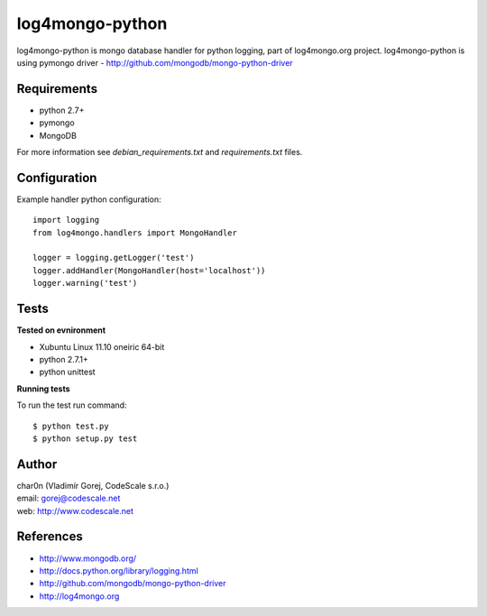 log4mongo-python
================
log4mongo-python is mongo database handler for python logging, part of log4mongo.org project.
log4mongo-python is using pymongo driver - http://github.com/mongodb/mongo-python-driver


Requirements
------------

- python 2.7+
- pymongo
- MongoDB

For more information see *debian_requirements.txt* and *requirements.txt* files.

Configuration
-------------

Example handler python configuration: ::

 import logging
 from log4mongo.handlers import MongoHandler

 logger = logging.getLogger('test')
 logger.addHandler(MongoHandler(host='localhost'))
 logger.warning('test')


Tests
-----

**Tested on evnironment**

- Xubuntu Linux 11.10 oneiric 64-bit
- python 2.7.1+
- python unittest

**Running tests**

To run the test run command: ::

 $ python test.py
 $ python setup.py test


Author
------

| char0n (Vladimír Gorej, CodeScale s.r.o.) 
| email: gorej@codescale.net
| web: http://www.codescale.net

References
----------
- http://www.mongodb.org/
- http://docs.python.org/library/logging.html
- http://github.com/mongodb/mongo-python-driver
- http://log4mongo.org